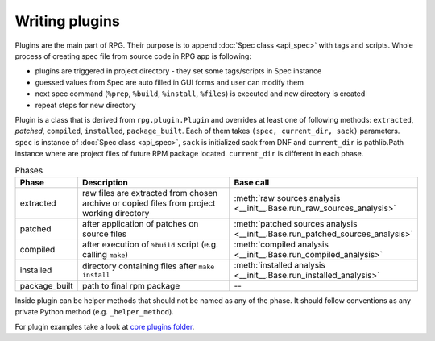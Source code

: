 Writing plugins
###############

Plugins are the main part of RPG. Their purpose is to append :doc:`Spec class  <api_spec>` with tags and scripts. Whole process of creating spec file from source code in RPG app is following:

* plugins are triggered in project directory - they set some tags/scripts in Spec instance
* guessed values from Spec are auto filled in GUI forms and user can modify them
* next spec command (``%prep``, ``%build``, ``%install``, ``%files``) is executed and new directory is created
* repeat steps for new directory

Plugin is a class that is derived from ``rpg.plugin.Plugin`` and overrides at least one of following methods: ``extracted``, `patched`, ``compiled``, ``installed``, ``package_built``. Each of them takes ``(spec, current_dir, sack)`` parameters. ``spec`` is instance of :doc:`Spec class  <api_spec>`, ``sack`` is initialized sack from DNF and ``current_dir`` is pathlib.Path instance where are project files of future RPM package located. ``current_dir`` is different in each phase.

.. csv-table:: Phases
   :header: "Phase", "Description", "Base call"
   :widths: 10 60 30


   "extracted", "raw files are extracted from chosen archive or copied files from project working directory", :meth:`raw sources analysis <__init__.Base.run_raw_sources_analysis>`
   "patched", "after application of patches on source files", :meth:`patched sources analysis <__init__.Base.run_patched_sources_analysis>`
   "compiled", "after execution of ``%build`` script (e.g. calling ``make``)", :meth:`compiled analysis <__init__.Base.run_compiled_analysis>`
   "installed", "directory containing files after ``make install``", :meth:`installed analysis <__init__.Base.run_installed_analysis>`
   "package_built", "path to final rpm package", --


Inside plugin can be helper methods that should not be named as any of the phase. It should follow conventions as any private Python method (e.g. ``_helper_method``).

For plugin examples take a look at `core plugins folder <https://github.com/rh-lab-q/rpg/tree/master/rpg/plugins>`_.